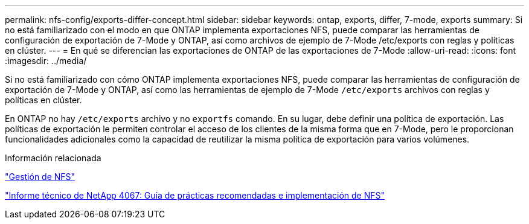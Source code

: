 ---
permalink: nfs-config/exports-differ-concept.html 
sidebar: sidebar 
keywords: ontap, exports, differ, 7-mode, exports 
summary: Si no está familiarizado con el modo en que ONTAP implementa exportaciones NFS, puede comparar las herramientas de configuración de exportación de 7-Mode y ONTAP, así como archivos de ejemplo de 7-Mode /etc/exports con reglas y políticas en clúster. 
---
= En qué se diferencian las exportaciones de ONTAP de las exportaciones de 7-Mode
:allow-uri-read: 
:icons: font
:imagesdir: ../media/


[role="lead"]
Si no está familiarizado con cómo ONTAP implementa exportaciones NFS, puede comparar las herramientas de configuración de exportación de 7-Mode y ONTAP, así como las herramientas de ejemplo de 7-Mode `/etc/exports` archivos con reglas y políticas en clúster.

En ONTAP no hay `/etc/exports` archivo y no `exportfs` comando. En su lugar, debe definir una política de exportación. Las políticas de exportación le permiten controlar el acceso de los clientes de la misma forma que en 7-Mode, pero le proporcionan funcionalidades adicionales como la capacidad de reutilizar la misma política de exportación para varios volúmenes.

.Información relacionada
link:../nfs-admin/index.html["Gestión de NFS"]

http://www.netapp.com/us/media/tr-4067.pdf["Informe técnico de NetApp 4067: Guía de prácticas recomendadas e implementación de NFS"^]
